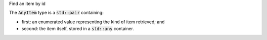 .. _snippet_add_thing:

.. container:: toggle

  .. container:: header-left

    Find an item by id

  The :code:`AnyItem` type is a :code:`std::pair` containing:

  - first: an enumerated value representing the kind of item retrieved; and
  - second: the item itself, stored in a :code:`std::any` container.

  .. tabs::

    .. code-tab:: c++

      // Create an Annotator.
      auto annotator = libcellml::Annotator::create();

      // Build the annotator to work with the model.
      annotator->build(model);

      // Retrieve an item using its id attribute.
      AnyItem myItem = annotator->item("myItemId");

      // Declare a void pointer to the item before it's cast.
      void item;

      // Cast the item into its correct form using std::any_cast.
      switch(myItem.first){
        case libcellml::Annotator::Type::COMPONENT:
          item = std::any_cast<libcellml::Component>(myItem.second);



    .. code-tab:: python
